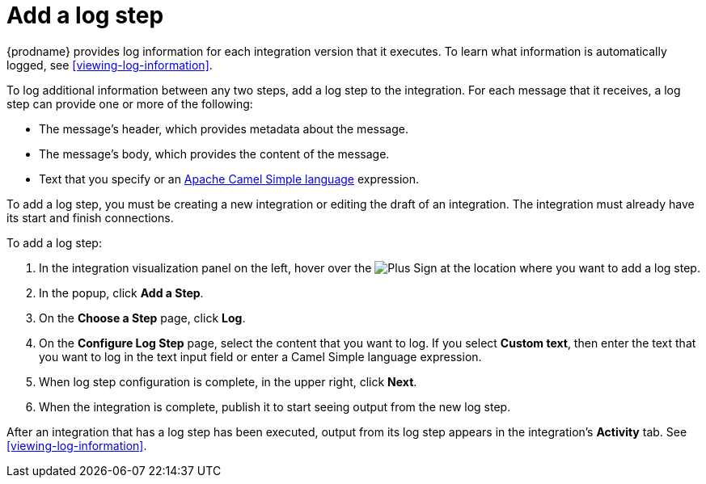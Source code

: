 [id='add-log-step']
= Add a log step

{prodname} provides log information for each integration version that
it executes. To learn what information is automatically logged,
see <<viewing-log-information>>.

To log additional information between any two steps, add a log step to the
integration. For each message that it receives, a log step can provide
one or more of the following:

* The message's header, which provides metadata about the message.
* The message's body, which provides the content of the message.
* Text that you specify or an 
http://camel.apache.org/simple.html[Apache Camel Simple language] expression. 

To add a log step, you must be creating a new integration or
editing the draft of an integration. The integration must already have
its start and finish connections.

To add a log step:

. In the integration visualization panel on the left, hover over the
image:images/PlusSignToAddStepOrConnection.png[Plus Sign]
at the location where you want to add a log step.
. In the popup, click *Add a Step*.
. On the *Choose a Step* page, click *Log*.
. On the *Configure Log Step* page, select the content that you want
to log. If you select *Custom text*, then enter the text that you
want to log in the text input field or enter a Camel Simple language 
expression.
. When log step configuration is complete, in the upper right, click *Next*.
. When the integration is complete, publish it to start seeing output
from the new log step.

After an integration that has a log step has been executed, output from
its log step appears in the integration's *Activity* tab. See
<<viewing-log-information>>.
